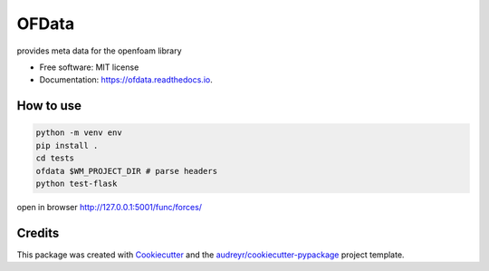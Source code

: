 ======
OFData
======


.. image:: https://img.shields.io/pypi/v/ofdata.svg
        :target: https://pypi.python.org/pypi/ofdata

.. image:: https://img.shields.io/travis/HenningScheufler/ofdata.svg
        :target: https://travis-ci.com/HenningScheufler/ofdata

.. image:: https://readthedocs.org/projects/ofdata/badge/?version=latest
        :target: https://ofdata.readthedocs.io/en/latest/?version=latest
        :alt: Documentation Status




provides meta data for the openfoam library


* Free software: MIT license
* Documentation: https://ofdata.readthedocs.io.


How to use
----------

.. code-block::

    python -m venv env
    pip install .
    cd tests
    ofdata $WM_PROJECT_DIR # parse headers
    python test-flask


open in browser http://127.0.0.1:5001/func/forces/




Credits
-------

This package was created with Cookiecutter_ and the `audreyr/cookiecutter-pypackage`_ project template.

.. _Cookiecutter: https://github.com/audreyr/cookiecutter
.. _`audreyr/cookiecutter-pypackage`: https://github.com/audreyr/cookiecutter-pypackage
